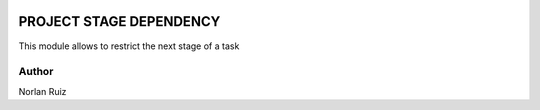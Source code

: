 .. image:: https://img.shields.io/badge/License-AGPL_3.0-yellow.svg
   :target: https://www.gnu.org/licenses/agpl-3.0.en.html
   :alt: License: LGPL-3

==================================
PROJECT STAGE DEPENDENCY
==================================

.. image:: static/description/icon.png
  :width: 10%
  :alt: Module Icon
  :align: right

This module allows to restrict the next stage of a task


Author
~~~~~~~~~~
Norlan Ruiz

